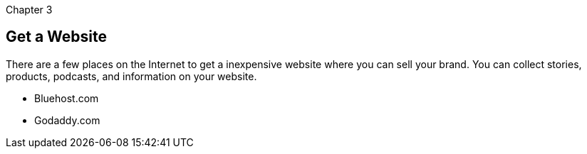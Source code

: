 Chapter 3

== Get a Website
There are a few places on the Internet to get a inexpensive website where you can sell your brand.
You can collect stories, products, podcasts, and information on your website.

* Bluehost.com
* Godaddy.com

